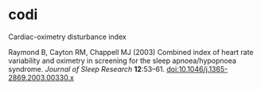 * codi

Cardiac-oximetry disturbance index

Raymond B, Cayton RM, Chappell MJ (2003) Combined index of heart rate variability and oximetry in screening for the sleep apnoea/hypopnoea syndrome. /Journal of Sleep Research/ *12*:53–61. [[http://dx.doi.org/10.1046/j.1365-2869.2003.00330.x][doi:10.1046/j.1365-2869.2003.00330.x]]
